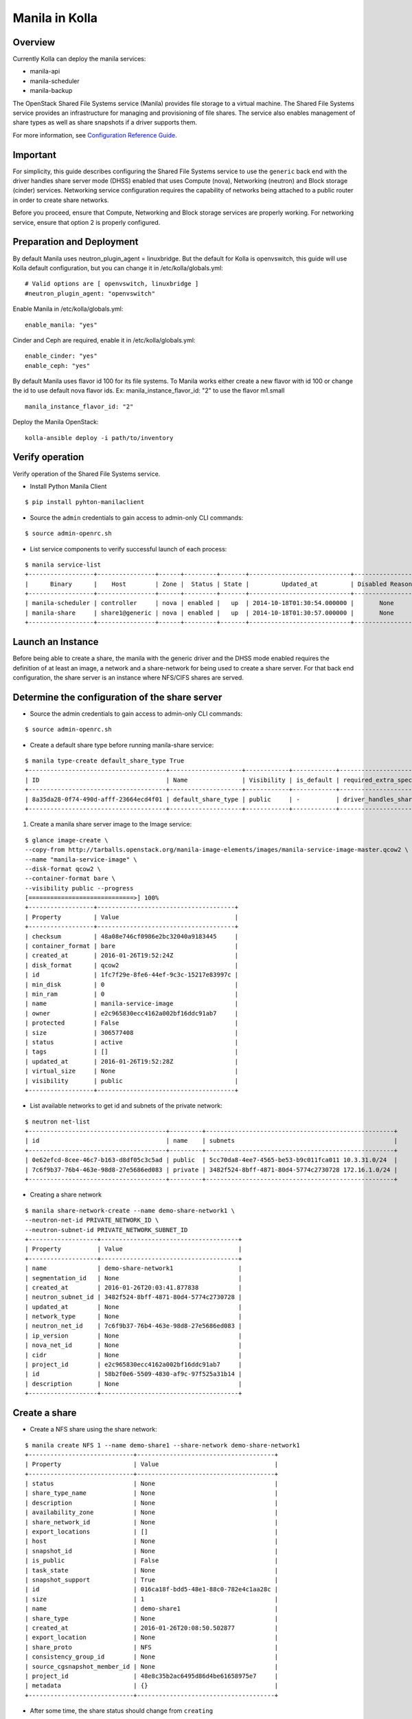Manila in Kolla
=============

Overview
--------
Currently Kolla can deploy the manila services:

* manila-api
* manila-scheduler
* manila-backup

The OpenStack Shared File Systems service (Manila) provides file storage to a
virtual machine. The Shared File Systems service provides an infrastructure
for managing and provisioning of file shares. The service also enables
management of share types as well as share snapshots if a driver supports
them.

For more information, see `Configuration Reference Guide <http://docs.openstack.org/mitaka/config-reference/content/section_shared-file-systems-overview.html>`__.

Important
---------

For simplicity, this guide describes configuring the Shared File Systems
service to use the ``generic`` back end with the driver handles share
server mode (DHSS) enabled that uses Compute (nova), Networking (neutron)
and Block storage (cinder) services.
Networking service configuration requires the capability of networks being
attached to a public router in order to create share networks.

Before you proceed, ensure that Compute, Networking and Block storage
services are properly working. For networking service, ensure that option
2 is properly configured.


Preparation and Deployment
--------------------------

By default Manila uses neutron_plugin_agent = linuxbridge. But the default for
Kolla is openvswitch, this guide will use Kolla default configuration, but you
can change it in /etc/kolla/globals.yml:

::

    # Valid options are [ openvswitch, linuxbridge ]
    #neutron_plugin_agent: "openvswitch"

Enable Manila in /etc/kolla/globals.yml:

::

    enable_manila: "yes"


Cinder and Ceph are required, enable it in /etc/kolla/globals.yml:

::

    enable_cinder: "yes"
    enable_ceph: "yes"

By default Manila uses flavor id 100 for its file systems. To Manila works
either create a new flavor with id 100 or change the id to use default nova
flavor ids. Ex: manila_instance_flavor_id: "2" to use the flavor m1.small

::

    manila_instance_flavor_id: "2"


Deploy the Manila OpenStack:

::

    kolla-ansible deploy -i path/to/inventory


Verify operation
----------------

Verify operation of the Shared File Systems service.

* Install Python Manila Client

::

      $ pip install pyhton-manilaclient      


* Source the ``admin`` credentials to gain access to admin-only CLI commands:

::

      $ source admin-openrc.sh

* List service components to verify successful launch of each process:

::

      $ manila service-list
      +------------------+----------------+------+---------+-------+----------------------------+-----------------+
      |      Binary      |    Host        | Zone |  Status | State |         Updated_at         | Disabled Reason |
      +------------------+----------------+------+---------+-------+----------------------------+-----------------+
      | manila-scheduler | controller     | nova | enabled |   up  | 2014-10-18T01:30:54.000000 |       None      |
      | manila-share     | share1@generic | nova | enabled |   up  | 2014-10-18T01:30:57.000000 |       None      |
      +------------------+----------------+------+---------+-------+----------------------------+-----------------+

Launch an Instance
------------------

Before being able to create a share, the manila with the generic driver and
the DHSS mode enabled requires the definition of at least an image,
a network and a share-network for being used to create a share server.
For that back end configuration, the share server is an instance where
NFS/CIFS shares are served.


Determine the configuration of the share server
-----------------------------------------------

* Source the admin credentials to gain access to admin-only CLI commands:

::

      $ source admin-openrc.sh

* Create a default share type before running manila-share service:

::

      $ manila type-create default_share_type True
      +--------------------------------------+--------------------+------------+------------+-------------------------------------+-------------------------+$
      | ID                                   | Name               | Visibility | is_default | required_extra_specs                | optional_extra_specs    |$
      +--------------------------------------+--------------------+------------+------------+-------------------------------------+-------------------------+$
      | 8a35da28-0f74-490d-afff-23664ecd4f01 | default_share_type | public     | -          | driver_handles_share_servers : True | snapshot_support : True |$
      +--------------------------------------+--------------------+------------+------------+-------------------------------------+-------------------------+$

#. Create a manila share server image to the Image service:

::

      $ glance image-create \
      --copy-from http://tarballs.openstack.org/manila-image-elements/images/manila-service-image-master.qcow2 \
      --name "manila-service-image" \
      --disk-format qcow2 \
      --container-format bare \
      --visibility public --progress
      [=============================>] 100%
      +------------------+--------------------------------------+
      | Property         | Value                                |
      +------------------+--------------------------------------+
      | checksum         | 48a08e746cf0986e2bc32040a9183445     |
      | container_format | bare                                 |
      | created_at       | 2016-01-26T19:52:24Z                 |
      | disk_format      | qcow2                                |
      | id               | 1fc7f29e-8fe6-44ef-9c3c-15217e83997c |
      | min_disk         | 0                                    |
      | min_ram          | 0                                    |
      | name             | manila-service-image                 |
      | owner            | e2c965830ecc4162a002bf16ddc91ab7     |
      | protected        | False                                |
      | size             | 306577408                            |
      | status           | active                               |
      | tags             | []                                   |
      | updated_at       | 2016-01-26T19:52:28Z                 |
      | virtual_size     | None                                 |
      | visibility       | public                               |
      +------------------+--------------------------------------+

* List available networks to get id and subnets of the private network:

::

      $ neutron net-list
      +--------------------------------------+---------+----------------------------------------------------+
      | id                                   | name    | subnets                                            |
      +--------------------------------------+---------+----------------------------------------------------+
      | 0e62efcd-8cee-46c7-b163-d8df05c3c5ad | public  | 5cc70da8-4ee7-4565-be53-b9c011fca011 10.3.31.0/24  |
      | 7c6f9b37-76b4-463e-98d8-27e5686ed083 | private | 3482f524-8bff-4871-80d4-5774c2730728 172.16.1.0/24 |
      +--------------------------------------+---------+----------------------------------------------------+

* Creating a share network

::

      $ manila share-network-create --name demo-share-network1 \
      --neutron-net-id PRIVATE_NETWORK_ID \
      --neutron-subnet-id PRIVATE_NETWORK_SUBNET_ID
      +-------------------+--------------------------------------+
      | Property          | Value                                |
      +-------------------+--------------------------------------+
      | name              | demo-share-network1                  |
      | segmentation_id   | None                                 |
      | created_at        | 2016-01-26T20:03:41.877838           |
      | neutron_subnet_id | 3482f524-8bff-4871-80d4-5774c2730728 |
      | updated_at        | None                                 |
      | network_type      | None                                 |
      | neutron_net_id    | 7c6f9b37-76b4-463e-98d8-27e5686ed083 |
      | ip_version        | None                                 |
      | nova_net_id       | None                                 |
      | cidr              | None                                 |
      | project_id        | e2c965830ecc4162a002bf16ddc91ab7     |
      | id                | 58b2f0e6-5509-4830-af9c-97f525a31b14 |
      | description       | None                                 |
      +-------------------+--------------------------------------+

Create a share
--------------

* Create a NFS share using the share network:

::

      $ manila create NFS 1 --name demo-share1 --share-network demo-share-network1
      +-----------------------------+--------------------------------------+
      | Property                    | Value                                |
      +-----------------------------+--------------------------------------+
      | status                      | None                                 |
      | share_type_name             | None                                 |
      | description                 | None                                 |
      | availability_zone           | None                                 |
      | share_network_id            | None                                 |
      | export_locations            | []                                   |
      | host                        | None                                 |
      | snapshot_id                 | None                                 |
      | is_public                   | False                                |
      | task_state                  | None                                 |
      | snapshot_support            | True                                 |
      | id                          | 016ca18f-bdd5-48e1-88c0-782e4c1aa28c |
      | size                        | 1                                    |
      | name                        | demo-share1                          |
      | share_type                  | None                                 |
      | created_at                  | 2016-01-26T20:08:50.502877           |
      | export_location             | None                                 |
      | share_proto                 | NFS                                  |
      | consistency_group_id        | None                                 |
      | source_cgsnapshot_member_id | None                                 |
      | project_id                  | 48e8c35b2ac6495d86d4be61658975e7     |
      | metadata                    | {}                                   |
      +-----------------------------+--------------------------------------+

* After some time, the share status should change from ``creating``
to ``available``:

::

      $ manila list
      +--------------------------------------+-------------+------+-------------+-----------+-----------+--------------------------------------+-----------------------------+-------------------+
      | ID                                   | Name        | Size | Share Proto | Status    | Is Public | Share Type                           | Host                        | Availability Zone |
      +--------------------------------------+-------------+------+-------------+-----------+-----------+--------------------------------------+-----------------------------+-------------------+
      | 5f8a0574-a95e-40ff-b898-09fd8d6a1fac | demo-share1 | 1    | NFS         | available | False     | 8a35da28-0f74-490d-afff-23664ecd4f01 | storagenode@generic#GENERIC | nova              |
      +--------------------------------------+-------------+------+-------------+-----------+-----------+--------------------------------------+-----------------------------+-------------------+

* Configure user access to the new share before attempting to mount it via
the network:

::

      $ manila access-allow demo-share1 ip INSTANCE_PRIVATE_NETWORK_IP

Mount the share from an instance
--------------------------------
* Get export location from share

:: 
    
      $ manila show demo-share1


* Create a folder where the mount will be placed:

::

      $ mkdir ~/test_folder

* Mount the NFS share in the instance using the export location of the share:

::

      $ mount -v 10.254.0.6:/shares/share-0bfd69a1-27f0-4ef5-af17-7cd50bce6550 ~/test_folder


For more information about how to manage shares, see the
`OpenStack User Guide
<http://docs.openstack.org/user-guide/index.html>`__.
